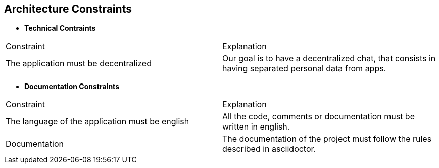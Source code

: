 [[section-architecture-constraints]]
== Architecture Constraints

****
[role="arc42help"]

*** *Technical Contraints*
[options="header"]
|===
|Constraint |Explanation
|The application must be decentralized
|Our goal is to have a decentralized chat, that consists in having separated personal data from apps.
|===

*** *Documentation Constraints*
|===
|Constraint |Explanation
|The language of the application must be english
|All the code, comments or documentation must be written in english.

|Documentation
|The documentation of the project must follow the rules described in asciidoctor.

|===
****
